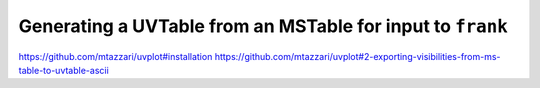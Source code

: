 Generating a UVTable from an MSTable for input to ``frank``
===========================================================

https://github.com/mtazzari/uvplot#installation
https://github.com/mtazzari/uvplot#2-exporting-visibilities-from-ms-table-to-uvtable-ascii
